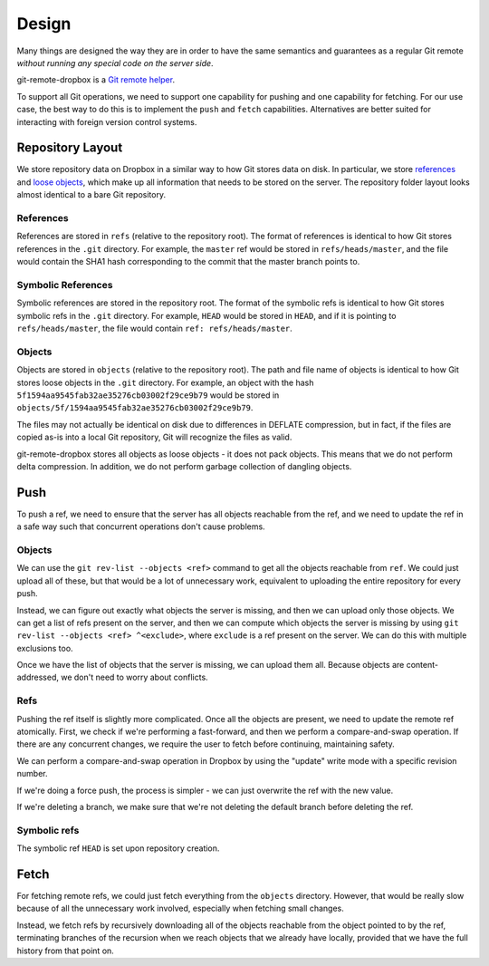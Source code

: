Design
======

Many things are designed the way they are in order to have the same semantics
and guarantees as a regular Git remote *without running any special code on the
server side*.

git-remote-dropbox is a `Git remote helper
<https://www.kernel.org/pub/software/scm/git/docs/gitremote-helpers.html>`__.

To support all Git operations, we need to support one capability for pushing
and one capability for fetching. For our use case, the best way to do this is
to implement the ``push`` and ``fetch`` capabilities. Alternatives are better
suited for interacting with foreign version control systems.

Repository Layout
-----------------

We store repository data on Dropbox in a similar way to how Git stores data on
disk. In particular, we store `references
<https://git-scm.com/book/en/v2/Git-Internals-Git-References>`__ and `loose
objects <https://git-scm.com/book/en/v2/Git-Internals-Git-Objects>`__, which
make up all information that needs to be stored on the server. The repository
folder layout looks almost identical to a bare Git repository.

References
~~~~~~~~~~

References are stored in ``refs`` (relative to the repository root). The format
of references is identical to how Git stores references in the ``.git``
directory. For example, the ``master`` ref would be stored in
``refs/heads/master``, and the file would contain the SHA1 hash corresponding
to the commit that the master branch points to.

Symbolic References
~~~~~~~~~~~~~~~~~~~

Symbolic references are stored in the repository root. The format of the
symbolic refs is identical to how Git stores symbolic refs in the ``.git``
directory. For example, ``HEAD`` would be stored in ``HEAD``, and if it is
pointing to ``refs/heads/master``, the file would contain ``ref:
refs/heads/master``.

Objects
~~~~~~~

Objects are stored in ``objects`` (relative to the repository root). The path
and file name of objects is identical to how Git stores loose objects in the
``.git`` directory. For example, an object with the hash
``5f1594aa9545fab32ae35276cb03002f29ce9b79`` would be stored in
``objects/5f/1594aa9545fab32ae35276cb03002f29ce9b79``.

The files may not actually be identical on disk due to differences in DEFLATE
compression, but in fact, if the files are copied as-is into a local Git
repository, Git will recognize the files as valid.

git-remote-dropbox stores all objects as loose objects - it does not pack
objects. This means that we do not perform delta compression. In addition, we
do not perform garbage collection of dangling objects.

Push
----

To push a ref, we need to ensure that the server has all objects reachable from
the ref, and we need to update the ref in a safe way such that concurrent
operations don't cause problems.

Objects
~~~~~~~

We can use the ``git rev-list --objects <ref>`` command to get all the objects
reachable from ``ref``. We could just upload all of these, but that would be a
lot of unnecessary work, equivalent to uploading the entire repository for
every push.

Instead, we can figure out exactly what objects the server is missing, and then
we can upload only those objects. We can get a list of refs present on the
server, and then we can compute which objects the server is missing by using
``git rev-list --objects <ref> ^<exclude>``, where ``exclude`` is a ref present
on the server. We can do this with multiple exclusions too.

Once we have the list of objects that the server is missing, we can upload them
all. Because objects are content-addressed, we don't need to worry about
conflicts.

Refs
~~~~

Pushing the ref itself is slightly more complicated. Once all the objects are
present, we need to update the remote ref atomically. First, we check if we're
performing a fast-forward, and then we perform a compare-and-swap operation. If
there are any concurrent changes, we require the user to fetch before
continuing, maintaining safety.

We can perform a compare-and-swap operation in Dropbox by using the "update"
write mode with a specific revision number.

If we're doing a force push, the process is simpler - we can just overwrite the
ref with the new value.

If we're deleting a branch, we make sure that we're not deleting the default
branch before deleting the ref.

Symbolic refs
~~~~~~~~~~~~~

The symbolic ref ``HEAD`` is set upon repository creation.

Fetch
-----

For fetching remote refs, we could just fetch everything from the ``objects``
directory. However, that would be really slow because of all the unnecessary
work involved, especially when fetching small changes.

Instead, we fetch refs by recursively downloading all of the objects reachable
from the object pointed to by the ref, terminating branches of the recursion
when we reach objects that we already have locally, provided that we have the
full history from that point on.
